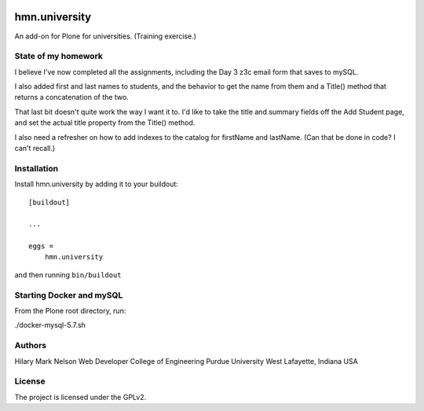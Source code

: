 .. This README is meant for consumption by humans and PyPI. PyPI can render rst files so please do not use Sphinx features.
   If you want to learn more about writing documentation, please check out: http://docs.plone.org/about/documentation_styleguide.html
   This text does not appear on PyPI or github. It is a comment.

.. image:: https://github.com/collective/hmn.university/actions/workflows/plone-package.yml/badge.svg
    :target: https://github.com/collective/hmn.university/actions/workflows/plone-package.yml

.. image:: https://coveralls.io/repos/github/collective/hmn.university/badge.svg?branch=main
    :target: https://coveralls.io/github/collective/hmn.university?branch=main
    :alt: Coveralls

.. image:: https://codecov.io/gh/collective/hmn.university/branch/master/graph/badge.svg
    :target: https://codecov.io/gh/collective/hmn.university

.. image:: https://img.shields.io/pypi/v/hmn.university.svg
    :target: https://pypi.python.org/pypi/hmn.university/
    :alt: Latest Version

.. image:: https://img.shields.io/pypi/status/hmn.university.svg
    :target: https://pypi.python.org/pypi/hmn.university
    :alt: Egg Status

.. image:: https://img.shields.io/pypi/pyversions/hmn.university.svg?style=plastic   :alt: Supported - Python Versions

.. image:: https://img.shields.io/pypi/l/hmn.university.svg
    :target: https://pypi.python.org/pypi/hmn.university/
    :alt: License


==============
hmn.university
==============

An add-on for Plone for universities. (Training exercise.)

State of my homework
====================

I believe I've now completed all the assignments, including the Day 3 
z3c email form that saves to mySQL. 

I also added first and last names to students, and the behavior to get 
the name from them and a Title() method that returns a concatenation
of the two.

That last bit doesn't quite work the way I want it to. I'd like to 
take the title and summary fields off the Add Student page, and set 
the actual title property from the Title() method. 

I also need a refresher on how to add indexes to the catalog for 
firstName and lastName. (Can that be done in code? I can't recall.)


Installation
============

Install hmn.university by adding it to your buildout::

    [buildout]

    ...

    eggs =
        hmn.university


and then running ``bin/buildout``

Starting Docker and mySQL
=========================

From the Plone root directory, run:

./docker-mysql-5.7.sh

Authors
=======

Hilary Mark Nelson
Web Developer
College of Engineering
Purdue University
West Lafayette, Indiana
USA

License
=======

The project is licensed under the GPLv2.
